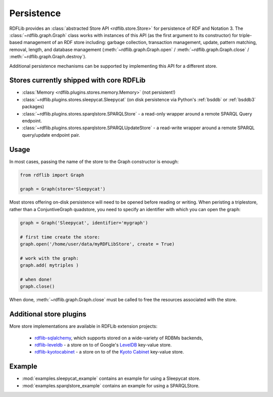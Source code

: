 .. _persistence: Persistence

===========
Persistence
===========

RDFLib provides an :class:`abstracted Store API <rdflib.store.Store>`
for persistence of RDF and Notation 3. The
:class:`~rdflib.graph.Graph` class works with instances of this API
(as the first argument to its constructor) for triple-based management
of an RDF store including: garbage collection, transaction management,
update, pattern matching, removal, length, and database management
(:meth:`~rdflib.graph.Graph.open` / :meth:`~rdflib.graph.Graph.close`
/ :meth:`~rdflib.graph.Graph.destroy`).

Additional persistence mechanisms can be supported by implementing
this API for a different store.

Stores currently shipped with core RDFLib
^^^^^^^^^^^^^^^^^^^^^^^^^^^^^^^^^^^^^^^^^

* :class:`Memory <rdflib.plugins.stores.memory.Memory>` (not persistent!)
* :class:`~rdflib.plugins.stores.sleepycat.Sleepycat` (on disk persistence via Python's :ref:`bsddb` or :ref:`bsddb3` packages)
* :class:`~rdflib.plugins.stores.sparqlstore.SPARQLStore` - a read-only wrapper around a remote SPARQL Query endpoint. 
* :class:`~rdflib.plugins.stores.sparqlstore.SPARQLUpdateStore` - a read-write wrapper around a remote SPARQL query/update endpoint pair. 

Usage
^^^^^

In most cases, passing the name of the store to the Graph constructor is enough:

.. code-block:: python

    from rdflib import Graph

    graph = Graph(store='Sleepycat')


Most stores offering on-disk persistence will need to be opened before reading or writing.
When peristing a triplestore, rather than a ConjuntiveGraph quadstore, you need to specify
an identifier with which you can open the graph:

.. code-block:: python

   graph = Graph('Sleepycat', identifier='mygraph')

   # first time create the store:
   graph.open('/home/user/data/myRDFLibStore', create = True) 
   
   # work with the graph: 
   graph.add( mytriples ) 

   # when done!
   graph.close()



When done, :meth:`~rdflib.graph.Graph.close` must be called to free the resources associated with the store. 
	

Additional store plugins
^^^^^^^^^^^^^^^^^^^^^^^^

More store implementations are available in RDFLib extension projects: 

 * `rdflib-sqlalchemy <https://github.com/RDFLib/rdflib-sqlalchemy>`_, which supports stored on a wide-variety of RDBMs backends, 
 * `rdflib-leveldb <https://github.com/RDFLib/rdflib-leveldb>`_ - a store on to of Google's `LevelDB <https://code.google.com/p/leveldb/>`_ key-value store. 
 * `rdflib-kyotocabinet <https://github.com/RDFLib/rdflib-kyotocabinet>`_ - a store on to of the `Kyoto Cabinet <http://fallabs.com/kyotocabinet/>`_ key-value store. 

Example
^^^^^^^

* :mod:`examples.sleepycat_example` contains an example for using a Sleepycat store. 
* :mod:`examples.sparqlstore_example` contains an example for using a SPARQLStore. 
